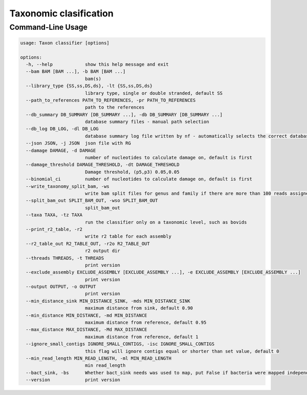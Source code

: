 .. _ned_mapper-page:

Taxonomic clasification
==========

.. code-block:: bash
	ned-classifier.py -b [path/to/mapped/bams] --path_to_references [path/to/referenge/database]


Command-Line Usage
------------------

.. code-block:: none

    usage: Taxon classifier [options]

    options:
      -h, --help            show this help message and exit
      --bam BAM [BAM ...], -b BAM [BAM ...]
                            bam(s)
      --library_type {SS,ss,DS,ds}, -lt {SS,ss,DS,ds}
                            library type, single or double stranded, default SS
      --path_to_references PATH_TO_REFERENCES, -pr PATH_TO_REFERENCES
                            path to the references
      --db_summary DB_SUMMARY [DB_SUMMARY ...], -db DB_SUMMARY [DB_SUMMARY ...]
                            database summary files - manual path selection
      --db_log DB_LOG, -dl DB_LOG
                            database summary log file written by nf - automatically selects the correct database summary file
      --json JSON, -j JSON  json file with RG
      --damage DAMAGE, -d DAMAGE
                            number of nucleotides to calculate damage on, default is first
      --damage_threshold DAMAGE_THRESHOLD, -dt DAMAGE_THRESHOLD
                            Damage threshold, (p5,p3) 0.05,0.05
      --binomial_ci         number of nucleotides to calculate damage on, default is first
      --write_taxonomy_split_bam, -ws
                            write bam split files for genus and family if there are more than 100 reads assigned
      --split_bam_out SPLIT_BAM_OUT, -wso SPLIT_BAM_OUT
                            split_bam_out
      --taxa TAXA, -tz TAXA
                            run the classifier only on a taxonomic level, such as bovids
      --print_r2_table, -r2
                            write r2 table for each assembly
      --r2_table_out R2_TABLE_OUT, -r2o R2_TABLE_OUT
                            r2 output dir
      --threads THREADS, -t THREADS
                            print version
      --exclude_assembly EXCLUDE_ASSEMBLY [EXCLUDE_ASSEMBLY ...], -e EXCLUDE_ASSEMBLY [EXCLUDE_ASSEMBLY ...]
                            print version
      --output OUTPUT, -o OUTPUT
                            print version
      --min_distance_sink MIN_DISTANCE_SINK, -mds MIN_DISTANCE_SINK
                            maximum distance from sink, default 0.90
      --min_distance MIN_DISTANCE, -md MIN_DISTANCE
                            maximum distance from reference, default 0.95
      --max_distance MAX_DISTANCE, -Md MAX_DISTANCE
                            maximum distance from reference, default 1
      --ignore_small_contigs IGNORE_SMALL_CONTIGS, -isc IGNORE_SMALL_CONTIGS
                            this flag will ignore contigs equal or shorter than set value, default 0
      --min_read_length MIN_READ_LENGTH, -ml MIN_READ_LENGTH
                            min read_length
      --bact_sink, -bs      Whether bact_sink needs was used to map, put False if bacteria were mapped independently (default=False).
      --version             print version
